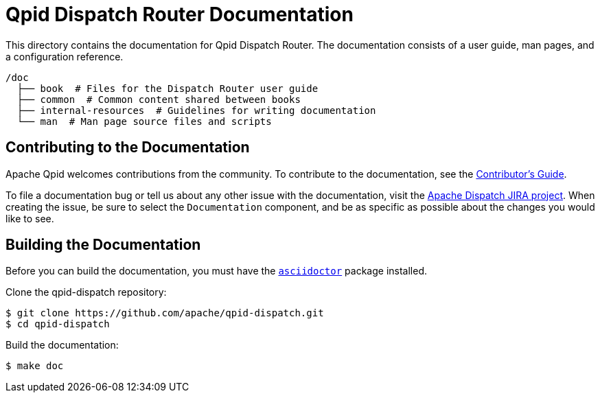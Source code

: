 
= Qpid Dispatch Router Documentation

This directory contains the documentation for Qpid Dispatch Router. The documentation consists of a user guide, man pages, and a configuration reference.

[source,bash,options="nowrap",subs="+quotes"]
----
/doc
  ├── book  # Files for the Dispatch Router user guide
  ├── common  # Common content shared between books
  ├── internal-resources  # Guidelines for writing documentation
  └── man  # Man page source files and scripts
----

== Contributing to the Documentation

Apache Qpid welcomes contributions from the community. To contribute to the documentation, see the link:internal-resources/contrib-guide.adoc[Contributor's Guide].

To file a documentation bug or tell us about any other issue with the documentation, visit the link:https://issues.apache.org/jira/projects/DISPATCH[Apache Dispatch JIRA project]. When creating the issue, be sure to select the `Documentation` component, and be as specific as possible about the changes you would like to see.

[id='building-documentation']
== Building the Documentation

Before you can build the documentation, you must have the link:https://github.com/asciidoctor/asciidoctor[`asciidoctor`] package installed.

Clone the qpid-dispatch repository:

[source,bash,options="nowrap",subs="+quotes"]
----
$ git clone https://github.com/apache/qpid-dispatch.git
$ cd qpid-dispatch
----

Build the documentation:

[source,bash,options="nowrap",subs="+quotes"]
----
$ make doc
----
